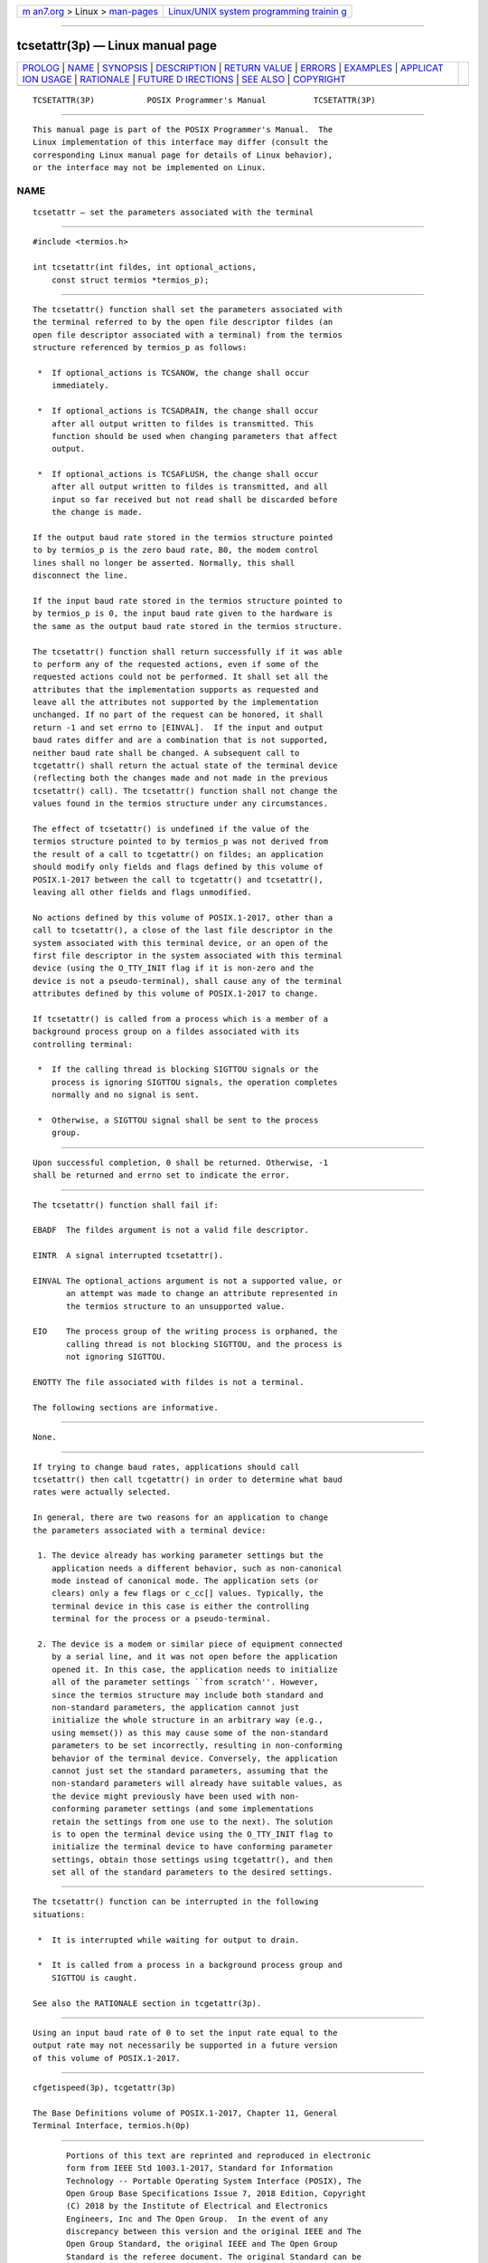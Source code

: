 .. container:: page-top

.. container:: nav-bar

   +----------------------------------+----------------------------------+
   | `m                               | `Linux/UNIX system programming   |
   | an7.org <../../../index.html>`__ | trainin                          |
   | > Linux >                        | g <http://man7.org/training/>`__ |
   | `man-pages <../index.html>`__    |                                  |
   +----------------------------------+----------------------------------+

--------------

tcsetattr(3p) — Linux manual page
=================================

+-----------------------------------+-----------------------------------+
| `PROLOG <#PROLOG>`__ \|           |                                   |
| `NAME <#NAME>`__ \|               |                                   |
| `SYNOPSIS <#SYNOPSIS>`__ \|       |                                   |
| `DESCRIPTION <#DESCRIPTION>`__ \| |                                   |
| `RETURN VALUE <#RETURN_VALUE>`__  |                                   |
| \| `ERRORS <#ERRORS>`__ \|        |                                   |
| `EXAMPLES <#EXAMPLES>`__ \|       |                                   |
| `APPLICAT                         |                                   |
| ION USAGE <#APPLICATION_USAGE>`__ |                                   |
| \| `RATIONALE <#RATIONALE>`__ \|  |                                   |
| `FUTURE D                         |                                   |
| IRECTIONS <#FUTURE_DIRECTIONS>`__ |                                   |
| \| `SEE ALSO <#SEE_ALSO>`__ \|    |                                   |
| `COPYRIGHT <#COPYRIGHT>`__        |                                   |
+-----------------------------------+-----------------------------------+
| .. container:: man-search-box     |                                   |
+-----------------------------------+-----------------------------------+

::

   TCSETATTR(3P)           POSIX Programmer's Manual          TCSETATTR(3P)


-----------------------------------------------------

::

          This manual page is part of the POSIX Programmer's Manual.  The
          Linux implementation of this interface may differ (consult the
          corresponding Linux manual page for details of Linux behavior),
          or the interface may not be implemented on Linux.

NAME
-------------------------------------------------

::

          tcsetattr — set the parameters associated with the terminal


---------------------------------------------------------

::

          #include <termios.h>

          int tcsetattr(int fildes, int optional_actions,
              const struct termios *termios_p);


---------------------------------------------------------------

::

          The tcsetattr() function shall set the parameters associated with
          the terminal referred to by the open file descriptor fildes (an
          open file descriptor associated with a terminal) from the termios
          structure referenced by termios_p as follows:

           *  If optional_actions is TCSANOW, the change shall occur
              immediately.

           *  If optional_actions is TCSADRAIN, the change shall occur
              after all output written to fildes is transmitted. This
              function should be used when changing parameters that affect
              output.

           *  If optional_actions is TCSAFLUSH, the change shall occur
              after all output written to fildes is transmitted, and all
              input so far received but not read shall be discarded before
              the change is made.

          If the output baud rate stored in the termios structure pointed
          to by termios_p is the zero baud rate, B0, the modem control
          lines shall no longer be asserted. Normally, this shall
          disconnect the line.

          If the input baud rate stored in the termios structure pointed to
          by termios_p is 0, the input baud rate given to the hardware is
          the same as the output baud rate stored in the termios structure.

          The tcsetattr() function shall return successfully if it was able
          to perform any of the requested actions, even if some of the
          requested actions could not be performed. It shall set all the
          attributes that the implementation supports as requested and
          leave all the attributes not supported by the implementation
          unchanged. If no part of the request can be honored, it shall
          return -1 and set errno to [EINVAL].  If the input and output
          baud rates differ and are a combination that is not supported,
          neither baud rate shall be changed. A subsequent call to
          tcgetattr() shall return the actual state of the terminal device
          (reflecting both the changes made and not made in the previous
          tcsetattr() call). The tcsetattr() function shall not change the
          values found in the termios structure under any circumstances.

          The effect of tcsetattr() is undefined if the value of the
          termios structure pointed to by termios_p was not derived from
          the result of a call to tcgetattr() on fildes; an application
          should modify only fields and flags defined by this volume of
          POSIX.1‐2017 between the call to tcgetattr() and tcsetattr(),
          leaving all other fields and flags unmodified.

          No actions defined by this volume of POSIX.1‐2017, other than a
          call to tcsetattr(), a close of the last file descriptor in the
          system associated with this terminal device, or an open of the
          first file descriptor in the system associated with this terminal
          device (using the O_TTY_INIT flag if it is non-zero and the
          device is not a pseudo-terminal), shall cause any of the terminal
          attributes defined by this volume of POSIX.1‐2017 to change.

          If tcsetattr() is called from a process which is a member of a
          background process group on a fildes associated with its
          controlling terminal:

           *  If the calling thread is blocking SIGTTOU signals or the
              process is ignoring SIGTTOU signals, the operation completes
              normally and no signal is sent.

           *  Otherwise, a SIGTTOU signal shall be sent to the process
              group.


-----------------------------------------------------------------

::

          Upon successful completion, 0 shall be returned. Otherwise, -1
          shall be returned and errno set to indicate the error.


-----------------------------------------------------

::

          The tcsetattr() function shall fail if:

          EBADF  The fildes argument is not a valid file descriptor.

          EINTR  A signal interrupted tcsetattr().

          EINVAL The optional_actions argument is not a supported value, or
                 an attempt was made to change an attribute represented in
                 the termios structure to an unsupported value.

          EIO    The process group of the writing process is orphaned, the
                 calling thread is not blocking SIGTTOU, and the process is
                 not ignoring SIGTTOU.

          ENOTTY The file associated with fildes is not a terminal.

          The following sections are informative.


---------------------------------------------------------

::

          None.


---------------------------------------------------------------------------

::

          If trying to change baud rates, applications should call
          tcsetattr() then call tcgetattr() in order to determine what baud
          rates were actually selected.

          In general, there are two reasons for an application to change
          the parameters associated with a terminal device:

           1. The device already has working parameter settings but the
              application needs a different behavior, such as non-canonical
              mode instead of canonical mode. The application sets (or
              clears) only a few flags or c_cc[] values. Typically, the
              terminal device in this case is either the controlling
              terminal for the process or a pseudo-terminal.

           2. The device is a modem or similar piece of equipment connected
              by a serial line, and it was not open before the application
              opened it. In this case, the application needs to initialize
              all of the parameter settings ``from scratch''. However,
              since the termios structure may include both standard and
              non-standard parameters, the application cannot just
              initialize the whole structure in an arbitrary way (e.g.,
              using memset()) as this may cause some of the non-standard
              parameters to be set incorrectly, resulting in non-conforming
              behavior of the terminal device. Conversely, the application
              cannot just set the standard parameters, assuming that the
              non-standard parameters will already have suitable values, as
              the device might previously have been used with non-
              conforming parameter settings (and some implementations
              retain the settings from one use to the next). The solution
              is to open the terminal device using the O_TTY_INIT flag to
              initialize the terminal device to have conforming parameter
              settings, obtain those settings using tcgetattr(), and then
              set all of the standard parameters to the desired settings.


-----------------------------------------------------------

::

          The tcsetattr() function can be interrupted in the following
          situations:

           *  It is interrupted while waiting for output to drain.

           *  It is called from a process in a background process group and
              SIGTTOU is caught.

          See also the RATIONALE section in tcgetattr(3p).


---------------------------------------------------------------------------

::

          Using an input baud rate of 0 to set the input rate equal to the
          output rate may not necessarily be supported in a future version
          of this volume of POSIX.1‐2017.


---------------------------------------------------------

::

          cfgetispeed(3p), tcgetattr(3p)

          The Base Definitions volume of POSIX.1‐2017, Chapter 11, General
          Terminal Interface, termios.h(0p)


-----------------------------------------------------------

::

          Portions of this text are reprinted and reproduced in electronic
          form from IEEE Std 1003.1-2017, Standard for Information
          Technology -- Portable Operating System Interface (POSIX), The
          Open Group Base Specifications Issue 7, 2018 Edition, Copyright
          (C) 2018 by the Institute of Electrical and Electronics
          Engineers, Inc and The Open Group.  In the event of any
          discrepancy between this version and the original IEEE and The
          Open Group Standard, the original IEEE and The Open Group
          Standard is the referee document. The original Standard can be
          obtained online at http://www.opengroup.org/unix/online.html .

          Any typographical or formatting errors that appear in this page
          are most likely to have been introduced during the conversion of
          the source files to man page format. To report such errors, see
          https://www.kernel.org/doc/man-pages/reporting_bugs.html .

   IEEE/The Open Group               2017                     TCSETATTR(3P)

--------------

Pages that refer to this page:
`termios.h(0p) <../man0/termios.h.0p.html>`__, 
`cfsetispeed(3p) <../man3/cfsetispeed.3p.html>`__, 
`cfsetospeed(3p) <../man3/cfsetospeed.3p.html>`__, 
`tcgetattr(3p) <../man3/tcgetattr.3p.html>`__

--------------

--------------

.. container:: footer

   +-----------------------+-----------------------+-----------------------+
   | HTML rendering        |                       | |Cover of TLPI|       |
   | created 2021-08-27 by |                       |                       |
   | `Michael              |                       |                       |
   | Ker                   |                       |                       |
   | risk <https://man7.or |                       |                       |
   | g/mtk/index.html>`__, |                       |                       |
   | author of `The Linux  |                       |                       |
   | Programming           |                       |                       |
   | Interface <https:     |                       |                       |
   | //man7.org/tlpi/>`__, |                       |                       |
   | maintainer of the     |                       |                       |
   | `Linux man-pages      |                       |                       |
   | project <             |                       |                       |
   | https://www.kernel.or |                       |                       |
   | g/doc/man-pages/>`__. |                       |                       |
   |                       |                       |                       |
   | For details of        |                       |                       |
   | in-depth **Linux/UNIX |                       |                       |
   | system programming    |                       |                       |
   | training courses**    |                       |                       |
   | that I teach, look    |                       |                       |
   | `here <https://ma     |                       |                       |
   | n7.org/training/>`__. |                       |                       |
   |                       |                       |                       |
   | Hosting by `jambit    |                       |                       |
   | GmbH                  |                       |                       |
   | <https://www.jambit.c |                       |                       |
   | om/index_en.html>`__. |                       |                       |
   +-----------------------+-----------------------+-----------------------+

--------------

.. container:: statcounter

   |Web Analytics Made Easy - StatCounter|

.. |Cover of TLPI| image:: https://man7.org/tlpi/cover/TLPI-front-cover-vsmall.png
   :target: https://man7.org/tlpi/
.. |Web Analytics Made Easy - StatCounter| image:: https://c.statcounter.com/7422636/0/9b6714ff/1/
   :class: statcounter
   :target: https://statcounter.com/
